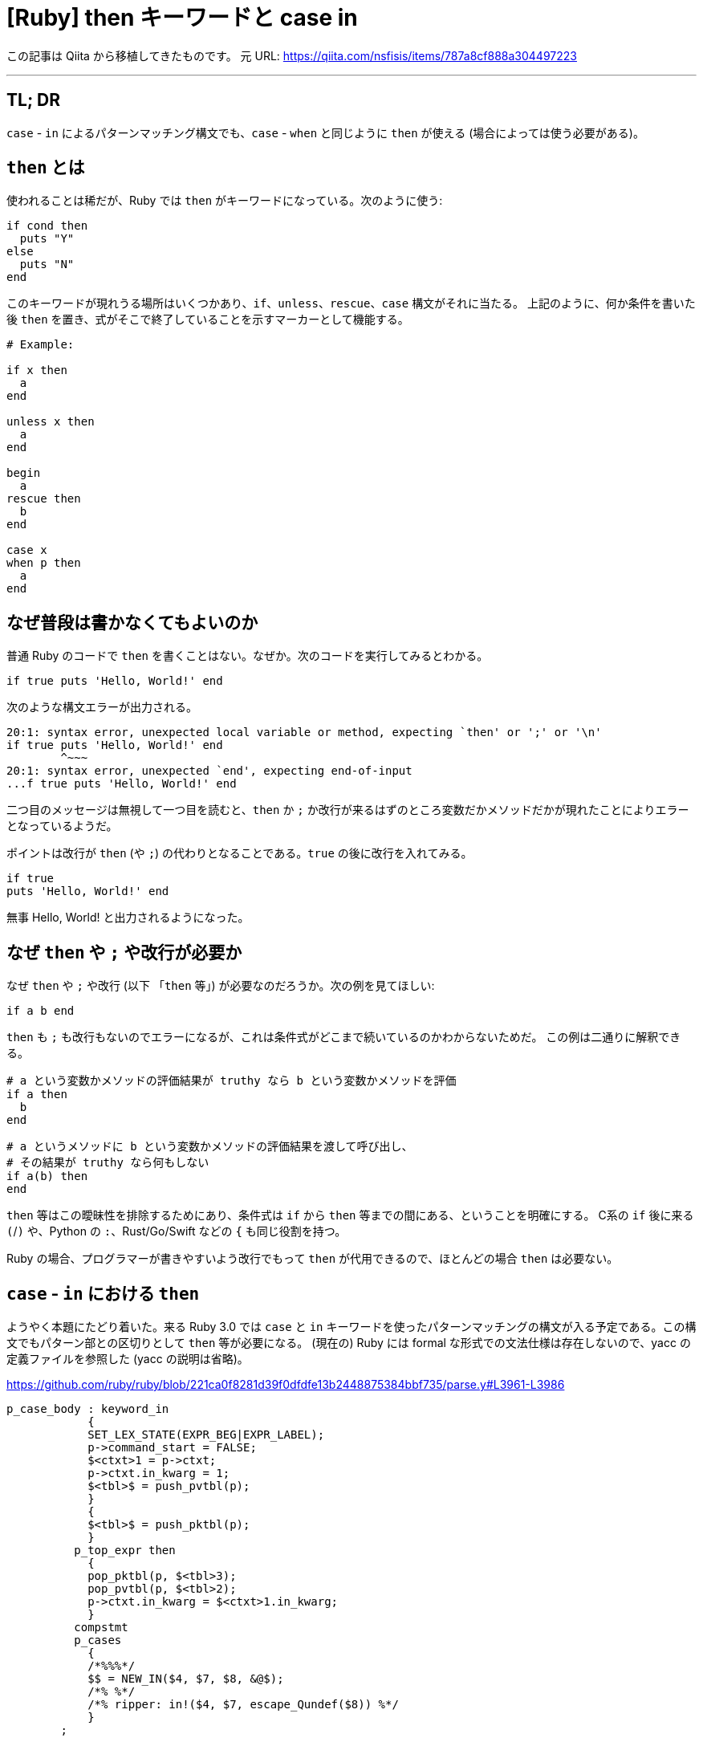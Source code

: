 = [Ruby] then キーワードと case in
:tags: ruby, ruby3
:description: Ruby 3.0 で追加される case in 構文と、then キーワードについて。
:revision-1: 2021-10-02 Qiita から移植

この記事は Qiita から移植してきたものです。 元 URL:
https://qiita.com/nsfisis/items/787a8cf888a304497223

'''''

== TL; DR

`case` - `in` によるパターンマッチング構文でも、`case` - `when`
と同じように `then` が使える (場合によっては使う必要がある)。

== `then` とは

使われることは稀だが、Ruby では `then`
がキーワードになっている。次のように使う:

[source,ruby]
----
if cond then
  puts "Y"
else
  puts "N"
end
----

このキーワードが現れうる場所はいくつかあり、`if`、`unless`、`rescue`、`case`
構文がそれに当たる。 上記のように、何か条件を書いた後 `then`
を置き、式がそこで終了していることを示すマーカーとして機能する。

[source,ruby]
----
# Example:

if x then
  a
end

unless x then
  a
end

begin
  a
rescue then
  b
end

case x
when p then
  a
end
----

== なぜ普段は書かなくてもよいのか

普通 Ruby のコードで `then`
を書くことはない。なぜか。次のコードを実行してみるとわかる。

[source,ruby]
----
if true puts 'Hello, World!' end
----

次のような構文エラーが出力される。

....
20:1: syntax error, unexpected local variable or method, expecting `then' or ';' or '\n'
if true puts 'Hello, World!' end
        ^~~~
20:1: syntax error, unexpected `end', expecting end-of-input
...f true puts 'Hello, World!' end
....

二つ目のメッセージは無視して一つ目を読むと、`then` か `;`
か改行が来るはずのところ変数だかメソッドだかが現れたことによりエラーとなっているようだ。

ポイントは改行が `then` (や `;`) の代わりとなることである。`true`
の後に改行を入れてみる。

[source,ruby]
----
if true
puts 'Hello, World!' end
----

無事 Hello, World! と出力されるようになった。

== なぜ `then` や `;` や改行が必要か

なぜ `then` や `;` や改行 (以下 「`then` 等」)
が必要なのだろうか。次の例を見てほしい:

[source,ruby]
----
if a b end
----

`then` も `;`
も改行もないのでエラーになるが、これは条件式がどこまで続いているのかわからないためだ。
この例は二通りに解釈できる。

[source,ruby]
----
# a という変数かメソッドの評価結果が truthy なら b という変数かメソッドを評価
if a then
  b
end
----

[source,ruby]
----
# a というメソッドに b という変数かメソッドの評価結果を渡して呼び出し、
# その結果が truthy なら何もしない
if a(b) then
end
----

`then` 等はこの曖昧性を排除するためにあり、条件式は `if` から `then`
等までの間にある、ということを明確にする。 C系の `if` 後に来る `(`/`)`
や、Python の `:`、Rust/Go/Swift などの `{` も同じ役割を持つ。

Ruby の場合、プログラマーが書きやすいよう改行でもって `then`
が代用できるので、ほとんどの場合 `then` は必要ない。

== `case` - `in` における `then`

ようやく本題にたどり着いた。来る Ruby 3.0 では `case` と `in`
キーワードを使ったパターンマッチングの構文が入る予定である。この構文でもパターン部との区切りとして
`then` 等が必要になる。 (現在の) Ruby には formal
な形式での文法仕様は存在しないので、yacc の定義ファイルを参照した (yacc
の説明は省略)。

https://github.com/ruby/ruby/blob/221ca0f8281d39f0dfdfe13b2448875384bbf735/parse.y#L3961-L3986

[source,yacc]
----
p_case_body : keyword_in
            {
            SET_LEX_STATE(EXPR_BEG|EXPR_LABEL);
            p->command_start = FALSE;
            $<ctxt>1 = p->ctxt;
            p->ctxt.in_kwarg = 1;
            $<tbl>$ = push_pvtbl(p);
            }
            {
            $<tbl>$ = push_pktbl(p);
            }
          p_top_expr then
            {
            pop_pktbl(p, $<tbl>3);
            pop_pvtbl(p, $<tbl>2);
            p->ctxt.in_kwarg = $<ctxt>1.in_kwarg;
            }
          compstmt
          p_cases
            {
            /*%%%*/
            $$ = NEW_IN($4, $7, $8, &@$);
            /*% %*/
            /*% ripper: in!($4, $7, escape_Qundef($8)) %*/
            }
        ;
----

簡略版:

[source,yacc]
----
p_case_body : keyword_in p_top_expr then compstmt p_cases
        ;
----

ここで、`keyword_in` は文字通り `in`、`p_top_expr`
はいわゆるパターン、`then` は `then`
キーワードのことではなく、この記事で `then` 等と呼んでいるもの、つまり
`then` キーワード、`;`、改行のいずれかである。

これにより、`case` - `when` による従来の構文と同じように、`then`
等をパターンの後ろに挿入すればよいことがわかった。つまり次の3通りのいずれかになる:

[source,ruby]
----
case x
in 1 then a
in 2 then b
in 3 then c
end

case x
in 1
  a
in 2
  b
in 3
  c
end

case x
in 1; a
in 2; b
in 3; c
end
----

ところで、`p_top_expr` には `if` による guard clause
が書けるので、その場合は `if` - `then` と似たような見た目になる。

[source,ruby]
----
case x
in 0 then a
in n if n < 0 then b
in n then c
end
----

== まとめ

* `if` や `case` の条件の後ろには `then`、`;`、改行のいずれかが必要
** 通常は改行しておけばよい
* 3.0 で入る予定の `case` - `in` でも `then` 等が必要になる
* Ruby の構文を正確に知るには (現状) `parse.y` を直接読めばよい
